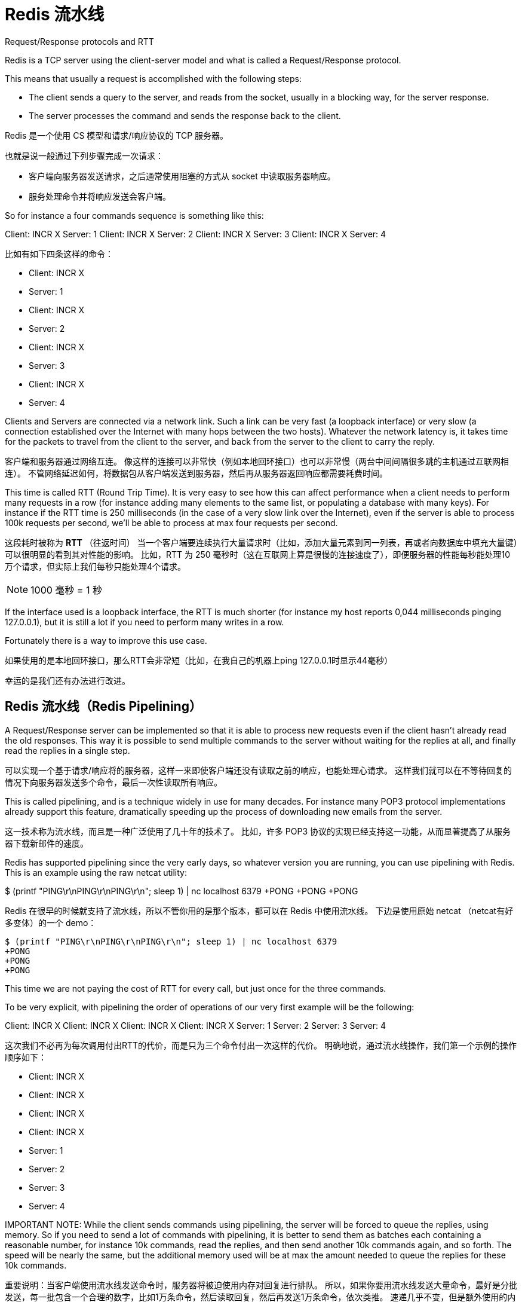 = Redis 流水线
:description: Redis 流水线。 \ 
:keywords: redis, pipeline, 流水线, 系统调用, 上下文切换

====
Request/Response protocols and RTT

Redis is a TCP server using the client-server model and what is called a Request/Response protocol.

This means that usually a request is accomplished with the following steps:

* The client sends a query to the server, and reads from the socket, usually in a blocking way, for the server response.
* The server processes the command and sends the response back to the client.
====

Redis 是一个使用 CS 模型和请求/响应协议的 TCP 服务器。

也就是说一般通过下列步骤完成一次请求：

* 客户端向服务器发送请求，之后通常使用阻塞的方式从 socket 中读取服务器响应。
* 服务处理命令并将响应发送会客户端。

====
So for instance a four commands sequence is something like this:

Client: INCR X
Server: 1
Client: INCR X
Server: 2
Client: INCR X
Server: 3
Client: INCR X
Server: 4
====

比如有如下四条这样的命令：

* Client: INCR X
* Server: 1
* Client: INCR X
* Server: 2
* Client: INCR X
* Server: 3
* Client: INCR X
* Server: 4

====
Clients and Servers are connected via a network link.
Such a link can be very fast (a loopback interface) or very slow (a connection established over the Internet with many hops between the two hosts).
Whatever the network latency is, it takes time for the packets to travel from the client to the server, and back from the server to the client to carry the reply.
====

客户端和服务器通过网络互连。
像这样的连接可以非常快（例如本地回环接口）也可以非常慢（两台中间间隔很多跳的主机通过互联网相连）。
不管网络延迟如何，将数据包从客户端发送到服务器，然后再从服务器返回响应都需要耗费时间。

====
This time is called RTT (Round Trip Time).
It is very easy to see how this can affect performance when a client needs to perform many requests in a row (for instance adding many elements to the same list, or populating a database with many keys).
For instance if the RTT time is 250 milliseconds (in the case of a very slow link over the Internet), even if the server is able to process 100k requests per second, we'll be able to process at max four requests per second.
====
这段耗时被称为 *RTT* （往返时间）
当一个客户端要连续执行大量请求时（比如，添加大量元素到同一列表，再或者向数据库中填充大量键）可以很明显的看到其对性能的影响。
比如，RTT 为 250 毫秒时（这在互联网上算是很慢的连接速度了），即便服务器的性能每秒能处理10万个请求，但实际上我们每秒只能处理4个请求。

NOTE: 1000 毫秒 = 1 秒

====
If the interface used is a loopback interface, the RTT is much shorter (for instance my host reports 0,044 milliseconds pinging 127.0.0.1), but it is still a lot if you need to perform many writes in a row.

Fortunately there is a way to improve this use case.
====
如果使用的是本地回环接口，那么RTT会非常短（比如，在我自己的机器上ping 127.0.0.1时显示44毫秒）

幸运的是我们还有办法进行改进。

== Redis 流水线（Redis Pipelining）

====
A Request/Response server can be implemented so that it is able to process new requests even if the client hasn't already read the old responses.
This way it is possible to send multiple commands to the server without waiting for the replies at all, and finally read the replies in a single step.
====
可以实现一个基于请求/响应将的服务器，这样一来即使客户端还没有读取之前的响应，也能处理心请求。
这样我们就可以在不等待回复的情况下向服务器发送多个命令，最后一次性读取所有响应。

====
This is called pipelining, and is a technique widely in use for many decades.
For instance many POP3 protocol implementations already support this feature, dramatically speeding up the process of downloading new emails from the server.
====
这一技术称为流水线，而且是一种广泛使用了几十年的技术了。
比如，许多 POP3 协议的实现已经支持这一功能，从而显著提高了从服务器下载新邮件的速度。

====
Redis has supported pipelining since the very early days, so whatever version you are running, you can use pipelining with Redis.
This is an example using the raw netcat utility:

$ (printf "PING\r\nPING\r\nPING\r\n"; sleep 1) | nc localhost 6379
+PONG
+PONG
+PONG
====
Redis 在很早的时候就支持了流水线，所以不管你用的是那个版本，都可以在 Redis 中使用流水线。
下边是使用原始 netcat （netcat有好多变体）的一个 demo：

[source]
----
$ (printf "PING\r\nPING\r\nPING\r\n"; sleep 1) | nc localhost 6379
+PONG
+PONG
+PONG
----

====
This time we are not paying the cost of RTT for every call, but just once for the three commands.

To be very explicit, with pipelining the order of operations of our very first example will be the following:

Client: INCR X
Client: INCR X
Client: INCR X
Client: INCR X
Server: 1
Server: 2
Server: 3
Server: 4
====
这次我们不必再为每次调用付出RTT的代价，而是只为三个命令付出一次这样的代价。
明确地说，通过流水线操作，我们第一个示例的操作顺序如下：

* Client: INCR X
* Client: INCR X
* Client: INCR X
* Client: INCR X
* Server: 1
* Server: 2
* Server: 3
* Server: 4

====
IMPORTANT NOTE: While the client sends commands using pipelining, the server will be forced to queue the replies, using memory.
So if you need to send a lot of commands with pipelining, it is better to send them as batches each containing a reasonable number, for instance 10k commands, read the replies, and then send another 10k commands again, and so forth.
The speed will be nearly the same, but the additional memory used will be at max the amount needed to queue the replies for these 10k commands.
====
重要说明：当客户端使用流水线发送命令时，服务器将被迫使用内存对回复进行排队。
所以，如果你要用流水线发送大量命令，最好是分批发送，每一批包含一个合理的数字，比如1万条命令，然后读取回复，然后再发送1万条命令，依次类推。
速递几乎不变，但是额外使用的内存量将达到存储1万个命令响应所需要的最大内存用量。

== 这一切不只是RTT的问题

====
Pipelining is not just a way to reduce the latency cost associated with the round trip time, it actually greatly improves the number of operations you can perform per second in a given Redis server.
This is the result of the fact that, without using pipelining, serving each command is very cheap from the point of view of accessing the data structures and producing the reply, but it is very costly from the point of view of doing the socket I/O.
This involves calling the read() and write() syscall, that means going from user land to kernel land.
The context switch is a huge speed penalty.
====
流水线不只可以减少RTT成本，它实际上极大的提高了在给定 Redis 服务器中每秒可以执行的操作数量。
实际上，不使用流水线的话，从访问数据结构和生成回复的角度看，执行每个命令的开销是非常低的，但从套接字I/O的角度看成本则是非常高的。
其中涉及到 `read()` 和 `write()` 系统调用，这也就意味这从用户态到内核态的切换。
上下文切换是非常拖慢速度的。

====
When pipelining is used, many commands are usually read with a single read() system call, and multiple replies are delivered with a single write() system call.
Because of this, the number of total queries performed per second initially increases almost linearly with longer pipelines, and eventually reaches 10 times the baseline obtained without pipelining, as you can see from the following graph:
====
当使用流水线时，通常会使用单个 `read()` 系统调用一次性读取大量命令，通过单个 `write()` 系统调用分发多个回复。
正应如此，每秒执行的总查询数最开始随着管道内容纳元素数量的几乎成线性增长，最终达到不使用流水线的大约10倍左右，如下图所示：

image::https://redis.io/images/redisdoc/pipeline_iops.png[pipeline_iops]

== 一份真实世界的代码样例

====
In the following benchmark we'll use the Redis Ruby client, supporting pipelining, to test the speed improvement due to pipelining:
====
在下面的基准测试中，我们将使用支持流水线特性的 Ruby 客户端来测试流水线带来的性能提升。

[source, ruby]
----
require 'rubygems'
require 'redis'

def bench(descr)
    start = Time.now
    yield
    puts "#{descr} #{Time.now-start} seconds"
end

def without_pipelining
    r = Redis.new
    10000.times {
        r.ping
    }
end

def with_pipelining
    r = Redis.new
    r.pipelined {
        10000.times {
            r.ping
        }
    }
end

bench("without pipelining") {
    without_pipelining
}
bench("with pipelining") {
    with_pipelining
}
----

====
Running the above simple script yields the following figures on my Mac OS X system, running over the loopback interface, where pipelining will provide the smallest improvement as the RTT is already pretty low:
====
在我的 Mac OS X 系统上运行上面的简单脚本会产生下图，在环回接口上运行时流水线将提供最小的性能改进，因为这时候 RTT 已经很低了：

[source]
----
without pipelining 1.185238 seconds
with pipelining 0.250783 seconds
----

====
As you can see, using pipelining, we improved the transfer by a factor of five.
====
正如你所见，使用流水线，我们将传输性能提高了五倍。

== 流水线和脚本

====
Using Redis scripting (available in Redis version 2.6 or greater) a number of use cases for pipelining can be addressed more efficiently using scripts that perform a lot of the work needed at the server side.
A big advantage of scripting is that it is able to both read and write data with minimal latency, making operations like read, compute, write very fast (pipelining can't help in this scenario since the client needs the reply of the read command before it can call the write command).
====
当需要在服务端做大量工作时的很多场景中，使用 Redis 脚本可以比流水线更有效的解决问题。
使用脚本的一大优势是可以以非常低的延迟读取和写入数据，从而让读，写，计算等操作非常快（流水线在这种情况下无能为力，因为客户端在调用写命令前需要读取命令的回复）。

====
Sometimes the application may also want to send EVAL or EVALSHA commands in a pipeline.
This is entirely possible and Redis explicitly supports it with the SCRIPT LOAD command (it guarantees that EVALSHA can be called without the risk of failing).
====
有时应用可能还想在流水线中发送 `EVAL` 或者 `EVALSHA` 命令。
这是完全可行的， Redis 使用 `SCRIPT LOAD` 命令明确支持此操作（其保证可以调用 `EVALSHA` 而没有失败的风险）。

== 附录: 为什么即便是在本地环回接口上调用，使用忙循环还是很慢？

====
Even with all the background covered in this page, you may still wonder why a Redis benchmark like the following (in pseudo code), is slow even when executed in the loopback interface, when the server and the client are running in the same physical machine:
====
即便本页面涵盖了所有背景知识，你可能仍然想知道为什么像下面这样的 Redis 基准测试（伪代码），即便在环回接口中执行，且服务器和客户端运行在同一台物理机器上时，速度仍旧很慢 ： 
[source]
----
FOR-ONE-SECOND:
    Redis.SET("foo","bar")
END
----

====
After all if both the Redis process and the benchmark are running in the same box, isn't this just copying messages in memory from one place to another without any actual latency or networking involved?
====
毕竟，如果 Redis 进程和基准测试都在同一机器中运行，这不就是将内存中的消息从一个地方复制到另一个地方而不涉及任何实际延迟或网络吗？

====
The reason is that processes in a system are not always running, actually it is the kernel scheduler that let the process run, so what happens is that, for instance, the benchmark is allowed to run, reads the reply from the Redis server (related to the last command executed), and writes a new command.
The command is now in the loopback interface buffer, but in order to be read by the server, the kernel should schedule the server process (currently blocked in a system call) to run, and so forth.
So in practical terms the loopback interface still involves network-like latency, because of how the kernel scheduler works.
====
原因是系统中的进程并不总是在运行，实际上是内核调度程序让进程运行，所以实际发生的事情是，基准测试被允许运行，读取来自 Redis 服务器的回复（与上次执行的命令相关），并写入一个新命令。
该命令现在在环回接口缓冲区中，但为了被服务器读取，内核应该调度服务器进程（当前在系统调用中被阻止）运行，依此类推。
所以，实际上，由于内核调度程序的工作方式，本地环回接口仍然涉及类似网络的延迟。

====
Basically a busy loop benchmark is the silliest thing that can be done when metering performances in a networked server. The wise thing is just avoiding benchmarking in this way.
====
基本上，在测试网络服务器性能时，使忙循环做基准测试是最蠢的事。 
明智的做法是避免以这种方式进行基准测试。
